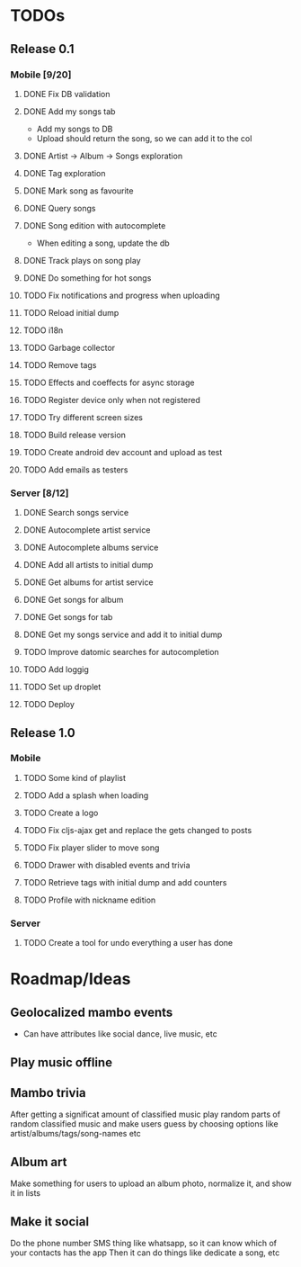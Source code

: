 * TODOs
** Release 0.1
*** Mobile [9/20]
**** DONE Fix DB validation
**** DONE Add my songs tab
     - Add my songs to DB
     - Upload should return the song, so we can add it to the col
**** DONE Artist -> Album -> Songs exploration
**** DONE Tag exploration
**** DONE Mark song as favourite
**** DONE Query songs
**** DONE Song edition with autocomplete
     - When editing a song, update the db
**** DONE Track plays on song play
**** DONE Do something for hot songs
**** TODO Fix notifications and progress when uploading
**** TODO Reload initial dump
**** TODO i18n
**** TODO Garbage collector
**** TODO Remove tags
**** TODO Effects and coeffects for async storage
**** TODO Register device only when not registered
**** TODO Try different screen sizes
**** TODO Build release version
**** TODO Create android dev account and upload as test
**** TODO Add emails as testers

*** Server [8/12]
**** DONE Search songs service
**** DONE Autocomplete artist service
**** DONE Autocomplete albums service
**** DONE Add all artists to initial dump
**** DONE Get albums for artist service
**** DONE Get songs for album 
**** DONE Get songs for tab
**** DONE Get my songs service and add it to initial dump
**** TODO Improve datomic searches for autocompletion
**** TODO Add loggig
**** TODO Set up droplet
**** TODO Deploy

** Release 1.0
*** Mobile
**** TODO Some kind of playlist
**** TODO Add a splash when loading
**** TODO Create a logo

**** TODO Fix cljs-ajax get and replace the gets changed to posts

**** TODO Fix player slider to move song
**** TODO Drawer with disabled events and trivia
**** TODO Retrieve tags with initial dump and add counters
**** TODO Profile with nickname edition



*** Server
**** TODO Create a tool for undo everything a user has done


* Roadmap/Ideas
** Geolocalized mambo events
   - Can have attributes like social dance, live music, etc
** Play music offline
** Mambo trivia 
   After getting a significat amount of classified music play random parts of random classified music
   and make users guess by choosing options like artist/albums/tags/song-names etc
** Album art
   Make something for users to upload an album photo, normalize it, and show it in lists
** Make it social
   Do the phone number SMS thing like whatsapp, so it can know which of your contacts has the app
   Then it can do things like dedicate a song, etc
